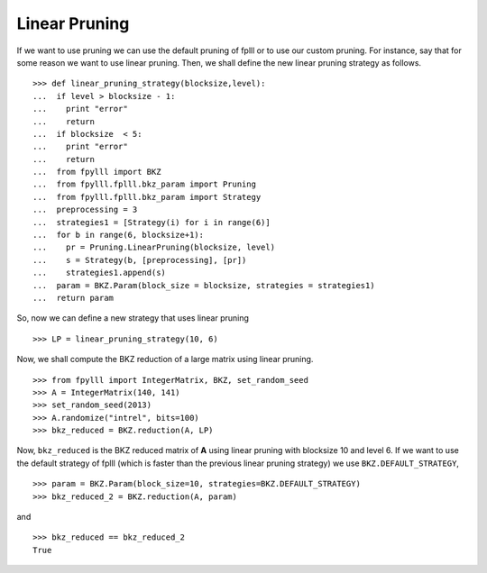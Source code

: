 .. role:: math(raw)
   :format: html latex
..

.. role:: raw-latex(raw)
   :format: latex
..

Linear Pruning
==============

If we want to use pruning we can use the default pruning of fplll or
to use our custom pruning. For instance, say that for some reason we
want to use linear pruning. Then, we shall define the new linear pruning
strategy as follows.

::

  >>> def linear_pruning_strategy(blocksize,level):
  ...  if level > blocksize - 1:
  ...    print "error"
  ...    return
  ...  if blocksize  < 5:
  ...    print "error"
  ...    return
  ...  from fpylll import BKZ
  ...  from fpylll.fplll.bkz_param import Pruning
  ...  from fpylll.fplll.bkz_param import Strategy
  ...  preprocessing = 3
  ...  strategies1 = [Strategy(i) for i in range(6)]
  ...  for b in range(6, blocksize+1):
  ...    pr = Pruning.LinearPruning(blocksize, level)
  ...    s = Strategy(b, [preprocessing], [pr])
  ...    strategies1.append(s)
  ...  param = BKZ.Param(block_size = blocksize, strategies = strategies1)
  ...  return param

So, now we can define a new strategy that uses linear pruning

::

  >>> LP = linear_pruning_strategy(10, 6)

Now, we shall compute the BKZ reduction of a large matrix using linear
pruning.

::

  >>> from fpylll import IntegerMatrix, BKZ, set_random_seed
  >>> A = IntegerMatrix(140, 141)
  >>> set_random_seed(2013)
  >>> A.randomize("intrel", bits=100)
  >>> bkz_reduced = BKZ.reduction(A, LP)

Now, ``bkz_reduced`` is the BKZ reduced matrix of **A** using linear
pruning with blocksize 10 and level 6. If we want to use the default
strategy of fplll (which is faster than the previous linear pruning
strategy) we use ``BKZ.DEFAULT_STRATEGY``,

::

  >>> param = BKZ.Param(block_size=10, strategies=BKZ.DEFAULT_STRATEGY)
  >>> bkz_reduced_2 = BKZ.reduction(A, param)

and

::

  >>> bkz_reduced == bkz_reduced_2
  True
